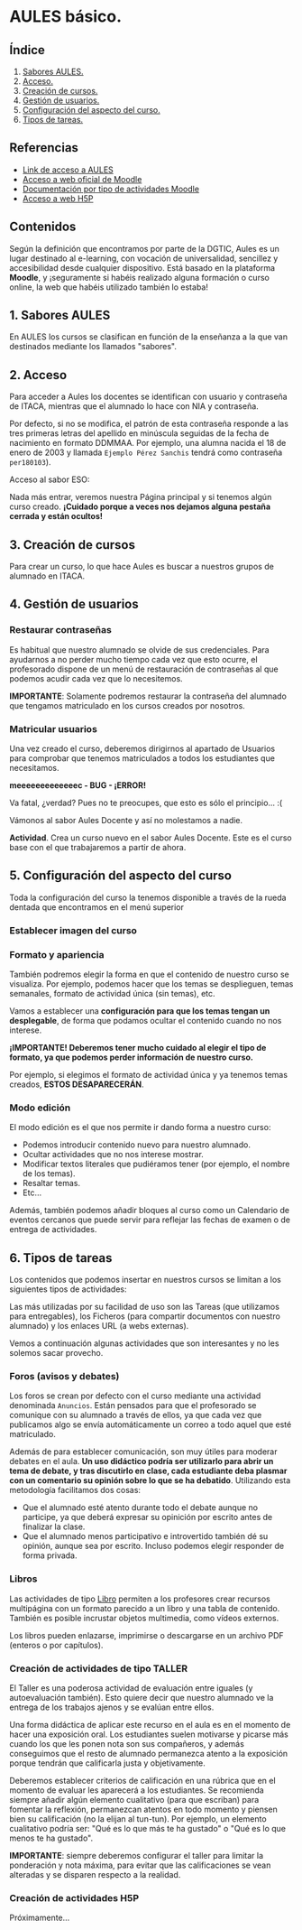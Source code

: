 [[./imagenes/sesion2.PNG]]

* AULES básico.
[[./imagenes/aules.png]]

** Índice
    1. [[https://github.com/pbendom/curso-TIC/blob/main/sesion-2.org#1-sabores-aules][Sabores AULES.]]
    2. [[https://github.com/pbendom/curso-TIC/blob/main/sesion-2.org#2-acceso][Acceso.]]
    3. [[https://github.com/pbendom/curso-TIC/blob/main/sesion-2.org#3-creaci%C3%B3n-de-cursos][Creación de cursos.]]
    4. [[https://github.com/pbendom/curso-TIC/blob/main/sesion-2.org#4-gesti%C3%B3n-de-usuarios][Gestión de usuarios.]] 
    5. [[https://github.com/pbendom/curso-TIC/blob/main/sesion-2.org#5-configuraci%C3%B3n-del-aspecto-del-curso][Configuración del aspecto del curso.]] 
    6. [[https://github.com/pbendom/curso-TIC/blob/main/sesion-2.org#6-tipos-de-tareas][Tipos de tareas.]]
   
** Referencias
- [[https://aules.edu.gva.es/][Link de acceso a AULES]]
- [[https://moodle.org/?lang=es][Acceso a web oficial de Moodle]] 
- [[https://docs.moodle.org/39/en/Activities][Documentación por tipo de actividades Moodle]]
- [[https://h5p.org/][Acceso a web H5P]] 

** Contenidos
Según la definición que encontramos por parte de la DGTIC, Aules es un lugar destinado al e-learning, con vocación de universalidad, sencillez y accesibilidad desde cualquier dispositivo. Está basado en la plataforma *Moodle*, y ¡seguramente si habéis realizado alguna formación o curso online, la web que habéis utilizado también lo estaba! 

** 1. Sabores AULES
En AULES los cursos se clasifican en función de la enseñanza a la que van destinados mediante los llamados "sabores".
[[./imagenes/sabores1.png]]
[[./imagenes/sabores2.png]]

** 2. Acceso
Para acceder a Aules los docentes se identifican con usuario y contraseña de ITACA, mientras que el alumnado lo hace con NIA y contraseña.

Por defecto, si no se modifica, el patrón de esta contraseña responde a las tres primeras letras del apellido en minúscula seguidas de la fecha de nacimiento en formato DDMMAA. Por ejemplo, una alumna nacida el 18 de enero de 2003 y llamada ~Ejemplo Pérez Sanchis~ tendrá como contraseña ~per180103~).

Acceso al sabor ESO:
[[./imagenes/acceso.png]]

Nada más entrar, veremos nuestra Página principal y si tenemos algún curso creado. *¡Cuidado porque a veces nos dejamos alguna pestaña cerrada y están ocultos!*

[[./imagenes/acceso2.png]]

** 3. Creación de cursos
Para crear un curso, lo que hace Aules es buscar a nuestros grupos de alumnado en ITACA. 

[[./gif/crear_curso_eso.gif]]

** 4. Gestión de usuarios

*** Restaurar contraseñas

Es habitual que nuestro alumnado se olvide de sus credenciales. Para ayudarnos a no perder mucho tiempo cada vez que esto ocurre, el profesorado dispone de un menú de restauración de contraseñas al que podemos acudir cada vez que lo necesitemos. 

[[./gif/contrasenya.gif]]

*IMPORTANTE*: Solamente podremos restaurar la contraseña del alumnado que tengamos matriculado en los cursos creados por nosotros.

*** Matricular usuarios

Una vez creado el curso, deberemos dirigirnos al apartado de Usuarios para comprobar que tenemos matriculados a todos los estudiantes que necesitamos.

     *meeeeeeeeeeeeec - BUG - ¡ERROR!* 

[[./gif/matricular.gif]]

Va fatal, ¿verdad? Pues no te preocupes, que esto es sólo el principio... :(

Vámonos al sabor Aules Docente y así no molestamos a nadie.

*Actividad*. Crea un curso nuevo en el sabor Aules Docente. Este es el curso base con el que trabajaremos a partir de ahora. 

[[./imagenes/curso_docent.png]]

** 5. Configuración del aspecto del curso
Toda la configuración del curso la tenemos disponible a través de la rueda dentada que encontramos en el menú superior

[[./imagenes/edicion.PNG]]
[[./imagenes/editar_curso.PNG]]

*** Establecer imagen del curso

[[./gif/imagen_curso.gif]]

*** Formato y apariencia 
También podremos elegir la forma en que el contenido de nuestro curso se visualiza. Por ejemplo, podemos hacer que los temas se desplieguen, temas semanales, formato de actividad única (sin temas), etc. 

Vamos a establecer una *configuración para que los temas tengan un desplegable*, de forma que podamos ocultar el contenido cuando no nos interese.

[[./gif/desplegable.gif]]
[[./gif/desplegable2.gif]]

*¡IMPORTANTE! Deberemos tener mucho cuidado al elegir el tipo de formato, ya que podemos perder información de nuestro curso.*

Por ejemplo, si elegimos el formato de actividad única y ya tenemos temas creados, *ESTOS DESAPARECERÁN*.

*** Modo edición
El modo edición [[./imagenes/modo_edicion.PNG]] es el que nos permite ir dando forma a nuestro curso:

[[./imagenes/editar_actividades.PNG]]

- Podemos introducir contenido nuevo para nuestro alumnado.
- Ocultar actividades que no nos interese mostrar.
- Modificar textos literales que pudiéramos tener (por ejemplo, el nombre de los temas).
- Resaltar temas.
- Etc...

[[./imagenes/editar2.PNG]]

Además, también podemos añadir bloques al curso como un Calendario de eventos cercanos que puede servir para reflejar las fechas de examen o de entrega de actividades.

[[./imagenes/bloques.PNG]] [[./imagenes/calendario.PNG]]


** 6. Tipos de tareas
Los contenidos que podemos insertar en nuestros cursos se limitan a los siguientes tipos de actividades:

[[./imagenes/tareas.PNG]]

Las más utilizadas por su facilidad de uso son las Tareas (que utilizamos para entregables), los Ficheros (para compartir documentos con nuestro alumnado) y los enlaces URL (a webs externas).

Vemos a continuación algunas actividades que son interesantes y no les solemos sacar provecho.

*** Foros (avisos y debates)
Los foros se crean por defecto con el curso mediante una actividad denominada ~Anuncios~. Están pensados para que el profesorado se comunique con su alumnado a través de ellos, ya que cada vez que publicamos algo se envía automáticamente un correo a todo aquel que esté matriculado.

[[./imagenes/anuncios.PNG]]

Además de para establecer comunicación, son muy útiles para moderar debates en el aula. *Un uso didáctico podría ser utilizarlo para abrir un tema de debate, y tras discutirlo en clase, cada estudiante deba plasmar con un comentario su opinión sobre lo que se ha debatido*. Utilizando esta metodología facilitamos dos cosas:

    - Que el alumnado esté atento durante todo el debate aunque no participe, ya que deberá expresar su opinición por escrito antes de finalizar la clase.
    - Que el alumnado menos participativo e introvertido también dé su opinión, aunque sea por escrito. Incluso podemos elegir responder de forma privada.
    
    [[./imagenes/abrir_debate.PNG]]
    [[./imagenes/debate2.PNG]]
    [[./imagenes/respuesta.PNG]]


*** Libros

[[./imagenes/libros.PNG]]

Las actividades de tipo [[https://docs.moodle.org/all/es/Recurso_libro][Libro]] permiten a los profesores crear recursos multipágina con un formato parecido a un libro y una tabla de contenido. También es posible incrustar objetos multimedia, como vídeos externos. 

Los libros pueden enlazarse, imprimirse o descargarse en un archivo PDF (enteros o por capítulos). 


*** Creación de actividades de tipo TALLER

[[./imagenes/taller.PNG]]

El Taller es una poderosa actividad de evaluación entre iguales (y autoevaluación también). Esto quiere decir que nuestro alumnado ve la entrega de los trabajos ajenos y se evalúan entre ellos.

Una forma didáctica de aplicar este recurso en el aula es en el momento de hacer una exposición oral. Los estudiantes suelen motivarse y picarse más cuando los que les ponen nota son sus compañeros, y además conseguimos que el resto de alumnado permanezca atento a la exposición porque tendrán que calificarla justa y objetivamente. 

Deberemos establecer criterios de calificación en una rúbrica que en el momento de evaluar les aparecerá a los estudiantes. Se recomienda siempre añadir algún elemento cualitativo (para que escriban) para fomentar la reflexión, permanezcan atentos en todo momento y piensen bien su calificación (no la elijan al tun-tun). Por ejemplo, un elemento cualitativo podría ser: "Qué es lo que más te ha gustado" o "Qué es lo que menos te ha gustado".

*IMPORTANTE*: siempre deberemos configurar el taller para limitar la ponderación y nota máxima, para evitar que las calificaciones se vean alteradas y se disparen respecto a la realidad.


*** Creación de actividades H5P
Próximamente...

